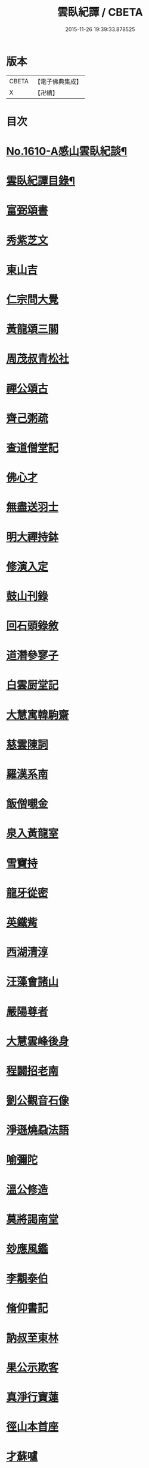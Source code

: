 #+TITLE: 雲臥紀譚 / CBETA
#+DATE: 2015-11-26 19:39:33.878525
* 版本
 |     CBETA|【電子佛典集成】|
 |         X|【卍續】    |

* 目次
* [[file:KR6r0093_001.txt::001-0659a1][No.1610-A感山雲臥紀談¶]]
* [[file:KR6r0093_001.txt::0659b2][雲臥紀譚目錄¶]]
* [[file:KR6r0093_001.txt::0660a9][富弼頌書]]
* [[file:KR6r0093_001.txt::0660b7][秀紫芝文]]
* [[file:KR6r0093_001.txt::0660c10][東山吉]]
* [[file:KR6r0093_001.txt::0661a3][仁宗問大覺]]
* [[file:KR6r0093_001.txt::0661a12][黃龍頌三關]]
* [[file:KR6r0093_001.txt::0661a23][周茂叔青松社]]
* [[file:KR6r0093_001.txt::0661b12][禪公頌古]]
* [[file:KR6r0093_001.txt::0661b19][齊己粥疏]]
* [[file:KR6r0093_001.txt::0661c5][查道僧堂記]]
* [[file:KR6r0093_001.txt::0662a8][佛心才]]
* [[file:KR6r0093_001.txt::0662b7][無盡送羽士]]
* [[file:KR6r0093_001.txt::0662c7][明大禪持鉢]]
* [[file:KR6r0093_001.txt::0663a5][修演入定]]
* [[file:KR6r0093_001.txt::0663a19][鼓山刊錄]]
* [[file:KR6r0093_001.txt::0663b3][回石頭錄敘]]
* [[file:KR6r0093_001.txt::0663b20][道潛參寥子]]
* [[file:KR6r0093_001.txt::0663c7][白雲厨堂記]]
* [[file:KR6r0093_001.txt::0663c21][大慧寓韓駒齋]]
* [[file:KR6r0093_001.txt::0664a8][慈雲陳詞]]
* [[file:KR6r0093_001.txt::0664b5][羅漢系南]]
* [[file:KR6r0093_001.txt::0664c6][飯僧嚫金]]
* [[file:KR6r0093_001.txt::0665a11][泉入黃龍室]]
* [[file:KR6r0093_001.txt::0665b2][雪竇持]]
* [[file:KR6r0093_001.txt::0665b21][龍牙從密]]
* [[file:KR6r0093_001.txt::0665c13][英鐵觜]]
* [[file:KR6r0093_001.txt::0665c24][西湖清淳]]
* [[file:KR6r0093_001.txt::0666a13][汪藻會諸山]]
* [[file:KR6r0093_001.txt::0666a21][嚴陽尊者]]
* [[file:KR6r0093_001.txt::0666b12][大慧雲峰後身]]
* [[file:KR6r0093_001.txt::0666b22][程闢招老南]]
* [[file:KR6r0093_001.txt::0666c13][劉公觀音石像]]
* [[file:KR6r0093_001.txt::0666c24][淨遜燒蝨法語]]
* [[file:KR6r0093_001.txt::0667a19][喻彌陀]]
* [[file:KR6r0093_001.txt::0667b8][溫公修造]]
* [[file:KR6r0093_001.txt::0667b21][莫將謁南堂]]
* [[file:KR6r0093_001.txt::0667c3][玅應風鑑]]
* [[file:KR6r0093_001.txt::0667c17][李覯泰伯]]
* [[file:KR6r0093_001.txt::0668a14][脩仰書記]]
* [[file:KR6r0093_001.txt::0668b15][訥叔至東林]]
* [[file:KR6r0093_001.txt::0668b24][果公示欺客]]
* [[file:KR6r0093_001.txt::0668c17][真淨行寶蓮]]
* [[file:KR6r0093_001.txt::0669a1][徑山本首座]]
* [[file:KR6r0093_001.txt::0669a13][才蘇嚧]]
* [[file:KR6r0093_001.txt::0669b4][宣首座]]
* [[file:KR6r0093_001.txt::0669b22][圜悟書王梵志頌]]
* [[file:KR6r0093_001.txt::0669c7][楚安方]]
* [[file:KR6r0093_001.txt::0669c24][舟峰慶老]]
* [[file:KR6r0093_001.txt::0670a22][御註圓覺經]]
* [[file:KR6r0093_001.txt::0670b8][海會守從]]
* [[file:KR6r0093_001.txt::0670b20][楊麟出家]]
* [[file:KR6r0093_001.txt::0670c17][圓鑒遠公]]
* [[file:KR6r0093_001.txt::0671a14][寂音獲譴]]
* [[file:KR6r0093_002.txt::002-0671c3][尼慧光說法]]
* [[file:KR6r0093_002.txt::002-0671c13][孝宗原道辯]]
* [[file:KR6r0093_002.txt::0672a12][隆慶閑]]
* [[file:KR6r0093_002.txt::0672b2][泉大道頌]]
* [[file:KR6r0093_002.txt::0672b14][大悲閑長老]]
* [[file:KR6r0093_002.txt::0672c5][佛印謁王荊公]]
* [[file:KR6r0093_002.txt::0672c12][老華嚴出世]]
* [[file:KR6r0093_002.txt::0673a4][無際掃塔]]
* [[file:KR6r0093_002.txt::0673a20][惟正禪師]]
* [[file:KR6r0093_002.txt::0673b17][南老答鄒長者]]
* [[file:KR6r0093_002.txt::0673c3][嚴朝康頌古]]
* [[file:KR6r0093_002.txt::0673c10][文殊道]]
* [[file:KR6r0093_002.txt::0674a2][饒節從釋氏]]
* [[file:KR6r0093_002.txt::0674a17][旦公頌古]]
* [[file:KR6r0093_002.txt::0674b6][蘇軾讚泗州]]
* [[file:KR6r0093_002.txt::0674b20][信園頭能詩]]
* [[file:KR6r0093_002.txt::0674c16][皓布裩塔銘]]
* [[file:KR6r0093_002.txt::0675a5][尼真如參道]]
* [[file:KR6r0093_002.txt::0675a17][保寧璣道者]]
* [[file:KR6r0093_002.txt::0675b6][馮氏讚大慧]]
* [[file:KR6r0093_002.txt::0675b16][岳林寺重建]]
* [[file:KR6r0093_002.txt::0675c5][簡上座]]
* [[file:KR6r0093_002.txt::0675c13][尊宿漁歌]]
* [[file:KR6r0093_002.txt::0676a13][大慧再訪無盡]]
* [[file:KR6r0093_002.txt::0676a23][謙問張浚]]
* [[file:KR6r0093_002.txt::0676c12][端故事]]
* [[file:KR6r0093_002.txt::0677a7][辯麤]]
* [[file:KR6r0093_002.txt::0677a19][大覺乞歸山]]
* [[file:KR6r0093_002.txt::0677b20][蘇轍謁佛印]]
* [[file:KR6r0093_002.txt::0677c3][雪堂行]]
* [[file:KR6r0093_002.txt::0677c13][達磨讚]]
* [[file:KR6r0093_002.txt::0677c24][蘇轍左遷]]
* [[file:KR6r0093_002.txt::0678a11][陳堯佐誌墓]]
* [[file:KR6r0093_002.txt::0678a19][報本元嗣書]]
* [[file:KR6r0093_002.txt::0678b11][野軒詩頌]]
* [[file:KR6r0093_002.txt::0678b21][徐禧問靈源]]
* [[file:KR6r0093_002.txt::0678c3][無盡徵詰]]
* [[file:KR6r0093_002.txt::0678c23][永道抗辯]]
* [[file:KR6r0093_002.txt::0679b12][伊蒲塞]]
* [[file:KR6r0093_002.txt::0679b24][達觀性辯]]
* [[file:KR6r0093_002.txt::0679c19][蘇軾衲衣]]
* [[file:KR6r0093_002.txt::0680a6][無著道閑]]
* [[file:KR6r0093_002.txt::0680a18][佛慧北邙行]]
* [[file:KR6r0093_002.txt::0680b9][政書記詩]]
* [[file:KR6r0093_002.txt::0680c4][No.1610-B雲臥菴主書¶]]
* 卷
** [[file:KR6r0093_001.txt][雲臥紀譚 1]]
** [[file:KR6r0093_002.txt][雲臥紀譚 2]]

